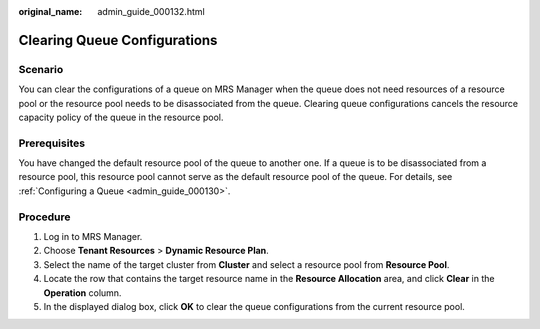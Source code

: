 :original_name: admin_guide_000132.html

.. _admin_guide_000132:

Clearing Queue Configurations
=============================

Scenario
--------

You can clear the configurations of a queue on MRS Manager when the queue does not need resources of a resource pool or the resource pool needs to be disassociated from the queue. Clearing queue configurations cancels the resource capacity policy of the queue in the resource pool.

Prerequisites
-------------

You have changed the default resource pool of the queue to another one. If a queue is to be disassociated from a resource pool, this resource pool cannot serve as the default resource pool of the queue. For details, see :ref:`Configuring a Queue <admin_guide_000130>`.

Procedure
---------

#. Log in to MRS Manager.
#. Choose **Tenant Resources** > **Dynamic Resource Plan**.
#. Select the name of the target cluster from **Cluster** and select a resource pool from **Resource Pool**.
#. Locate the row that contains the target resource name in the **Resource Allocation** area, and click **Clear** in the **Operation** column.
#. In the displayed dialog box, click **OK** to clear the queue configurations from the current resource pool.

